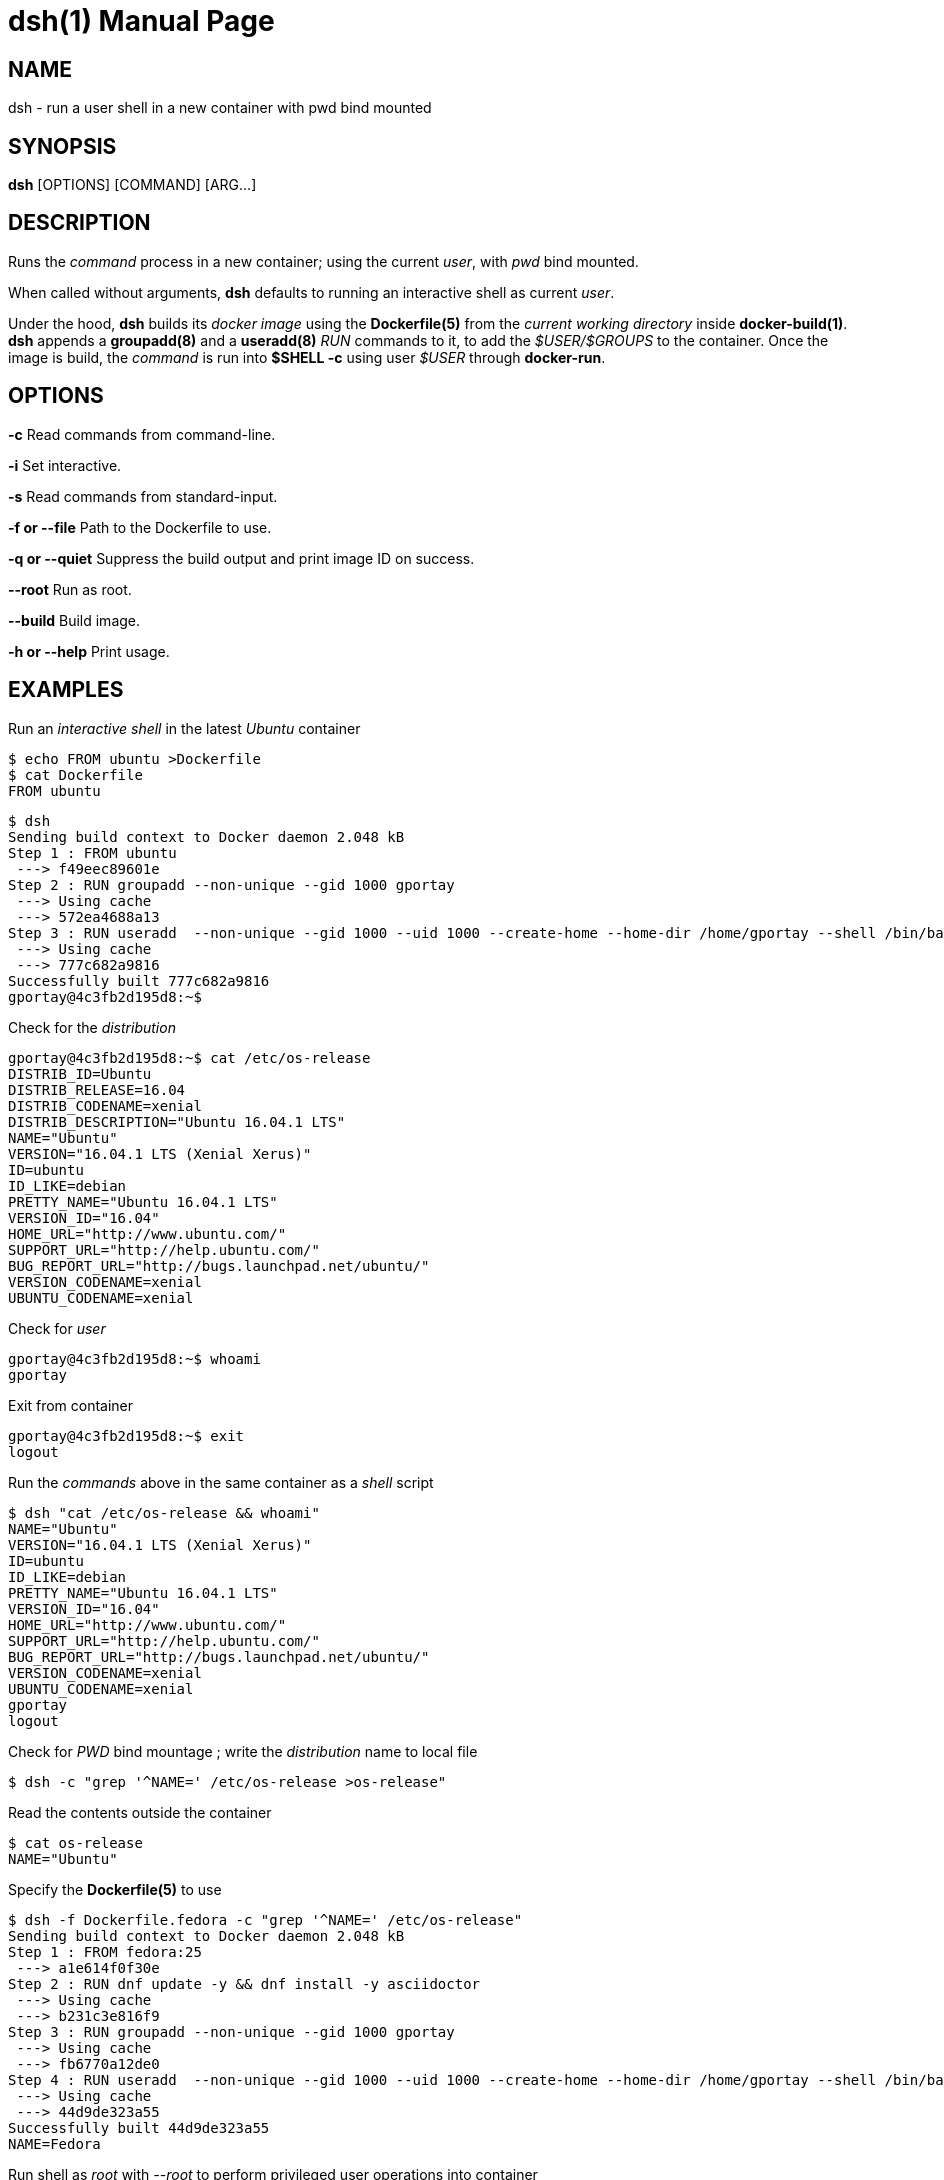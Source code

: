= dsh(1)
:doctype: manpage
:author: Gaël PORTAY
:email: gael.portay@savoirfairelinux.com
:lang: en
:man manual: docker-scripts Manual
:man source: dsh 1.0

== NAME

dsh - run a user shell in a new container with pwd bind mounted

== SYNOPSIS

*dsh* [OPTIONS] [COMMAND] [ARG...]

== DESCRIPTION

Runs the _command_ process in a new container; using the current _user_, with
_pwd_ bind mounted.

When called without arguments, *dsh* defaults to running an interactive shell
as current _user_.

Under the hood, *dsh* builds its _docker image_ using the *Dockerfile(5)* from
the _current working directory_ inside *docker-build(1)*.  *dsh* appends a
*groupadd(8)* and a *useradd(8)* _RUN_ commands to it, to add the
_$USER/$GROUPS_ to the container. Once the image is build, the _command_ is run
into *$SHELL -c* using user _$USER_ through *docker-run*.

== OPTIONS

**-c**
	Read commands from command-line.

**-i**
	Set interactive.

**-s**
	Read commands from standard-input.

**-f or --file**
	Path to the Dockerfile to use.

**-q or --quiet**
	Suppress the build output and print image ID on success.

**--root**
	Run as root.

**--build**
	Build image.

**-h or --help**
	Print usage.

== EXAMPLES

Run an _interactive shell_ in the latest _Ubuntu_ container

	$ echo FROM ubuntu >Dockerfile
	$ cat Dockerfile
	FROM ubuntu

	$ dsh
	Sending build context to Docker daemon 2.048 kB
	Step 1 : FROM ubuntu
	 ---> f49eec89601e
	Step 2 : RUN groupadd --non-unique --gid 1000 gportay
	 ---> Using cache
	 ---> 572ea4688a13
	Step 3 : RUN useradd  --non-unique --gid 1000 --uid 1000 --create-home --home-dir /home/gportay --shell /bin/bash gportay
	 ---> Using cache
	 ---> 777c682a9816
	Successfully built 777c682a9816
	gportay@4c3fb2d195d8:~$ 

Check for the _distribution_

	gportay@4c3fb2d195d8:~$ cat /etc/os-release
	DISTRIB_ID=Ubuntu
	DISTRIB_RELEASE=16.04
	DISTRIB_CODENAME=xenial
	DISTRIB_DESCRIPTION="Ubuntu 16.04.1 LTS"
	NAME="Ubuntu"
	VERSION="16.04.1 LTS (Xenial Xerus)"
	ID=ubuntu
	ID_LIKE=debian
	PRETTY_NAME="Ubuntu 16.04.1 LTS"
	VERSION_ID="16.04"
	HOME_URL="http://www.ubuntu.com/"
	SUPPORT_URL="http://help.ubuntu.com/"
	BUG_REPORT_URL="http://bugs.launchpad.net/ubuntu/"
	VERSION_CODENAME=xenial
	UBUNTU_CODENAME=xenial

Check for _user_

	gportay@4c3fb2d195d8:~$ whoami
	gportay

Exit from container

	gportay@4c3fb2d195d8:~$ exit
	logout

Run the _commands_ above in the same container as a _shell_ script

	$ dsh "cat /etc/os-release && whoami"
	NAME="Ubuntu"
	VERSION="16.04.1 LTS (Xenial Xerus)"
	ID=ubuntu
	ID_LIKE=debian
	PRETTY_NAME="Ubuntu 16.04.1 LTS"
	VERSION_ID="16.04"
	HOME_URL="http://www.ubuntu.com/"
	SUPPORT_URL="http://help.ubuntu.com/"
	BUG_REPORT_URL="http://bugs.launchpad.net/ubuntu/"
	VERSION_CODENAME=xenial
	UBUNTU_CODENAME=xenial
	gportay
	logout

Check for _PWD_ bind mountage ; write the _distribution_ name to local file

	$ dsh -c "grep '^NAME=' /etc/os-release >os-release"

Read the contents outside the container

	$ cat os-release
	NAME="Ubuntu"

Specify the *Dockerfile(5)* to use

	$ dsh -f Dockerfile.fedora -c "grep '^NAME=' /etc/os-release"
	Sending build context to Docker daemon 2.048 kB
	Step 1 : FROM fedora:25
	 ---> a1e614f0f30e
	Step 2 : RUN dnf update -y && dnf install -y asciidoctor
	 ---> Using cache
	 ---> b231c3e816f9
	Step 3 : RUN groupadd --non-unique --gid 1000 gportay
	 ---> Using cache
	 ---> fb6770a12de0
	Step 4 : RUN useradd  --non-unique --gid 1000 --uid 1000 --create-home --home-dir /home/gportay --shell /bin/bash gportay
	 ---> Using cache
	 ---> 44d9de323a55
	Successfully built 44d9de323a55
	NAME=Fedora

Run shell as _root_ with _--root_ to perform privileged user operations into
container

	$ dsh --root
	root@4c3fb2d195d8:/# whoami
	root
	root@4c3fb2d195d8:/# apt-get install -y asciidoctor
	Reading package lists... Done
	Building dependency tree
	Reading state information... Done
	asciidoctor is already the newest version (1.5.4-1).
	0 upgraded, 0 newly installed, 0 to remove and 6 not upgraded.

Rebuid image if *Dockerfile(5)* has changed

	$ echo RUN apt-get update && apt-get install -y asciidoctor >>Dockerfile
	$ cat Dockerfile
	FROM ubuntu
	RUN apt-get update && apt-get install -y asciidoctor
	$ dsh --build
	Sending build context to Docker daemon 2.048 kB
	Step 1 : FROM ubuntu
	 ---> f49eec89601e
	Step 2 : RUN apt-get update && apt-get install -y asciidoctor
	 ---> Running in a36a6c7a678a
	...
	 ---> a21052a106d9
	Removing intermediate container a36a6c7a678a
	Step 3 : RUN groupadd --non-unique --gid 1000 gportay
	 ---> Running in 985d352e2949
	 ---> 572ea4688a13
	Removing intermediate container 985d352e2949
	Step 4 : RUN useradd  --non-unique --gid 1000 --uid 1000 --create-home --home-dir /home/gportay --shell /bin/bash gportay
	 ---> Running in 1941ad4a92c0
	 ---> 777c682a9816
	Removing intermediate container 1941ad4a92c0
	Successfully built 777c682a9816
	gportay@31dd533203ea:~$ which asciidoctor
	/usr/bin/asciidoctor
	gportay@31dd533203ea:~$ exit
	logout

	$ dsh
	gportay@0406c4779648:~$ exit
	logout

== BUGS

Report bugs at *https://github.com/gazoo74/docker-scripts/issues*

== AUTHOR

Written by Gaël PORTAY *gael.portay@savoirfairelinux.com*

== COPYRIGHT

Copyright (c) 2017 Gaël PORTAY

This program is free software: you can redistribute it and/or modify it under
the terms of the MIT License.

== SEE ALSO

docker-build(1), docker-run(1), groupadd(8), useradd(8)
